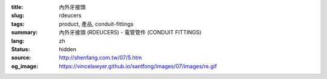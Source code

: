 :title: 內外牙接頭
:slug: rdeucers
:tags: product, 產品, conduit-fittings
:summary: 內外牙接頭 (RDEUCERS) - 電管管件 (CONDUIT FITTINGS)
:lang: zh
:status: hidden
:source: http://shenfang.com.tw/07/5.htm
:og_image: https://vincelawyer.github.io/santfong/images/07/images/re.gif
